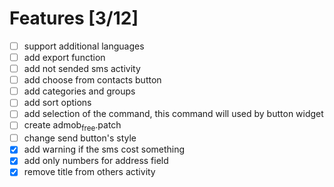 * Features [3/12]
  - [ ] support additional languages
  - [ ] add export function
  - [ ] add not sended sms activity
  - [ ] add choose from contacts button
  - [ ] add categories and groups
  - [ ] add sort options
  - [ ] add selection of the command, this command will used by button
    widget
  - [ ] create admob_free.patch
  - [ ] change send button's style
  - [X] add warning if the sms cost something
  - [X] add only numbers for address field
  - [X] remove title from others activity

